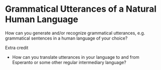 * Grammatical Utterances of a Natural Human Language

How can you generate and/or recognize grammatical utterances, e.g. grammatical sentences in a human language of your choice?

Extra credit
- How can you translate utterances in your language to and from Esperanto or some other regular intermediary language?
